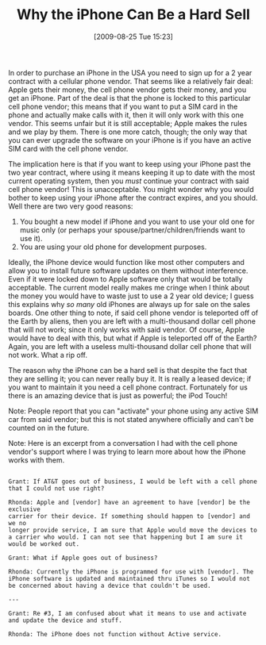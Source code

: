 #+POSTID: 3690
#+DATE: [2009-08-25 Tue 15:23]
#+OPTIONS: toc:nil num:nil todo:nil pri:nil tags:nil ^:nil TeX:nil
#+CATEGORY: Article
#+TAGS: Business, iPhone
#+TITLE: Why the iPhone Can Be a Hard Sell

In order to purchase an iPhone in the USA you need to sign up for a 2 year contract with a cellular phone vendor. That seems like a relatively fair deal: Apple gets their money, the cell phone vendor gets their money, and you get an iPhone. Part of the deal is that the phone is locked to this particular cell phone vendor; this means that if you want to put a SIM card in the phone and actually make calls with it, then it will only work with this one vendor. This seems unfair but it is still acceptable; Apple makes the rules and we play by them. There is one more catch, though; the only way that you can ever upgrade the software on your iPhone is if you have an active SIM card with the cell phone vendor. 

The implication here is that if you want to keep using your iPhone past the two year contract, where using it means keeping it up to date with the most current operating system, then you /must/ continue your contract with said cell phone vendor! This is unacceptable. You might wonder why you would bother to keep using your iPhone after the contract expires, and you should. Well there are two very good reasons:



1. You bought a new model if iPhone and you want to use your old one for music only (or perhaps your spouse/partner/children/friends want to use it).
2. You are using your old phone for development purposes.



Ideally, the iPhone device would function like most other computers and allow you to install future software updates on them without interference. Even if it were locked down to Apple software only that would be totally acceptable. The current model really makes me cringe when I think about the money you would have to waste just to use a 2 year old device; I guess this explains why /so many/ old iPhones are always up for sale on the sales boards. One other thing to note, if said cell phone vendor is teleported off of the Earth by aliens, then you are left with a multi-thousand dollar cell phone that will not work; since it only works with said vendor. Of course, Apple would have to deal with this, but what if Apple is teleported off of the Earth? Again, you are left with a useless multi-thousand dollar cell phone that will not work. What a rip off.

The reason why the iPhone can be a hard sell is that despite the fact that they are selling it; you can never really buy it. It is really a leased device; if you want to maintain it you need a cell phone contract. Fortunately for us there is an amazing device that is just as powerful; the iPod Touch!

Note: People report that you can "activate" your phone using any active SIM car from said vendor; but this is not stated anywhere officially and can't be counted on in the future.

Note: Here is an excerpt from a conversation I had with the cell phone vendor's support where I was trying to learn more about how the iPhone works with them.



#+BEGIN_EXAMPLE
    
Grant: If AT&T goes out of business, I would be left with a cell phone
that I could not use right?

Rhonda: Apple and [vendor] have an agreement to have [vendor] be the exclusive
carrier for their device. If something should happen to [vendor] and we no
longer provide service, I am sure that Apple would move the devices to
a carrier who would. I can not see that happening but I am sure it
would be worked out.

Grant: What if Apple goes out of business?

Rhonda: Currently the iPhone is programmed for use with [vendor]. The
iPhone software is updated and maintained thru iTunes so I would not
be concerned about having a device that couldn't be used.

---

Grant: Re #3, I am confused about what it means to use and activate
and update the device and stuff.

Rhonda: The iPhone does not function without Active service. 

#+END_EXAMPLE



